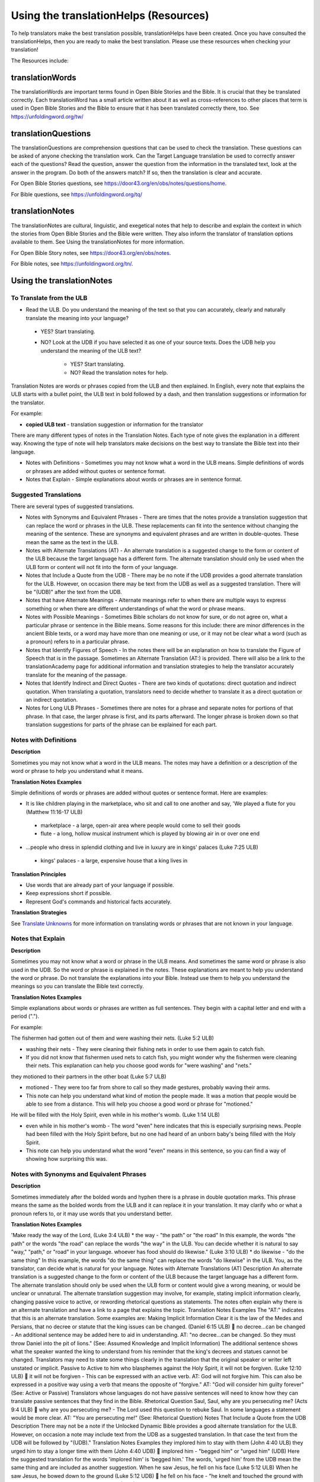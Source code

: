 Using the translationHelps (Resources)
======================================

To help translators make the best translation possible, translationHelps have been created. Once you have consulted the translationHelps, then you are ready to make the best translation. Please use these resources when checking your translation!

The Resources include:

translationWords 
----------------

The translationWords are important terms found in Open Bible Stories and the Bible. It is crucial that they be translated correctly. Each translationWord has a small article written about it as well as cross-references to other places that term is used in Open Bible Stories and the Bible to ensure that it has been translated correctly there, too.
See	https://unfoldingword.org/tw/

translationQuestions
--------------------

The translationQuestions are comprehension questions that can be used to check the translation. These questions can be asked of anyone checking the translation work. Can the Target Language translation be used to correctly answer each of the questions? Read the question, answer the question from the information in the translated text, look at the answer in the program. Do both of the answers match? If so, then the translation is clear and accurate.

For Open Bible Stories questions, see	https://door43.org/en/obs/notes/questions/home.

For Bible questions, see	https://unfoldingword.org/tq/

translationNotes
----------------

The translationNotes are cultural, linguistic, and exegetical notes that help to describe and explain the context in which the stories from Open Bible Stories and the Bible were written. They also inform the translator of translation options available to them. See Using the translationNotes for more information.

For Open Bible Story notes, see	https://door43.org/en/obs/notes.

For Bible notes, see	https://unfoldingword.org/tn/.

Using the translationNotes
---------------------------

To Translate from the ULB
^^^^^^^^^^^^^^^^^^^^^^^^^^

*	Read the ULB. Do you understand the meaning of the text so that you can accurately, clearly and naturally translate the meaning into your language?

  * YES? Start translating.

  * NO? Look at the UDB if you have selected it as one of your source texts. Does the UDB help you understand the meaning of the ULB text?
  
      * YES? Start translating.
      
      *	NO? Read the translation notes for help.
      
Translation Notes are words or phrases copied from the ULB and then explained. In English, every note that explains the ULB starts with a bullet point, the ULB text in bold followed by a dash, and then translation suggestions or information for the translator. 

For example:

*	**copied ULB text** - translation suggestion or information for the translator


There are many different types of notes in the Translation Notes. Each type of note gives the explanation in a different way. Knowing the type of note will help translators make decisions on the best way to translate the Bible text into their language.

* Notes with Definitions - Sometimes you may not know what a word in the ULB means. Simple definitions of words or phrases are added without quotes or sentence format.

* Notes that Explain - Simple explanations about words or phrases are in sentence format.

Suggested Translations
^^^^^^^^^^^^^^^^^^^^^^

There are several types of suggested translations.

* Notes with Synonyms and Equivalent Phrases - There are times that the notes provide a translation suggestion that can replace the word or phrases in the ULB. These replacements can fit into the sentence without changing the meaning of the sentence. These are synonyms and equivalent phrases and are written in double-quotes. These mean the same as the text in the ULB.

* Notes with Alternate Translations (AT) - An alternate translation is a suggested change to the form or content of the ULB because the target language has a different form. The alternate translation should only be used when the ULB form or content will not fit into the form of your language.

* Notes that Include a Quote from the UDB - There may be no note if the UDB provides a good alternate translation for the ULB. However, on occasion there may be text from the UDB as well as a suggested translation. There will be "(UDB)" after the text from the UDB.

* Notes that have Alternate Meanings - Alternate meanings refer to when there are multiple ways to express something or when there are different understandings of what the word or phrase means.

* Notes with Possible Meanings - Sometimes Bible scholars do not know for sure, or do not agree on, what a particular phrase or sentence in the Bible means. Some reasons for this include: there are minor differences in the ancient Bible texts, or a word may have more than one meaning or use, or it may not be clear what a word (such as a pronoun) refers to in a particular phrase.

* Notes that Identify Figures of Speech - In the notes there will be an explanation on how to translate the Figure of Speech that is in the passage. Sometimes an Alternate Translation (AT:) is provided. There will also be a link to the translationAcademy page for additional information and translation strategies to help the translator accurately translate for the meaning of the passage.

* Notes that Identify Indirect and Direct Quotes - There are two kinds of quotations: direct quotation and indirect quotation. When translating a quotation, translators need to decide whether to translate it as a direct quotation or an indirect quotation.

* Notes for Long ULB Phrases - Sometimes there are notes for a phrase and separate notes for portions of that phrase. In that case, the larger phrase is first, and its parts afterward. The longer phrase is broken down so that translation suggestions for parts of the phrase can be explained for each part.

Notes with Definitions
^^^^^^^^^^^^^^^^^^^^^^

**Description**

Sometimes you may not know what a word in the ULB means. The notes may have a definition or a description of the word or phrase to help you understand what it means.

**Translation Notes Examples**

Simple definitions of words or phrases are added without quotes or sentence format. Here are examples:

* It is like children playing in the marketplace, who sit and call to one another and say, 'We played a flute for you (Matthew 11:16-17 ULB)

 * marketplace - a large, open-air area where people would come to sell their goods

 * flute - a long, hollow musical instrument which is played by blowing air in or over one end

* ...people who dress in splendid clothing and live in luxury are in kings' palaces (Luke 7:25 ULB)

 * kings' palaces - a large, expensive house that a king lives in

**Translation Principles**

*	Use words that are already part of your language if possible.

* Keep expressions short if possible.

* Represent God's commands and historical facts accurately.

**Translation Strategies**

See `Translate Unknowns`_ for more information on translating words or phrases that are not known in your language.

Notes that Explain
^^^^^^^^^^^^^^^^^^

**Description**

Sometimes you may not know what a word or phrase in the ULB means. And sometimes the same word or phrase is also used in the UDB. So the word or phrase is explained in the notes. These explanations are meant to help you understand the word or phrase. Do not translate the explanations into your Bible. Instead use them to help you understand the meanings so you can translate the Bible text correctly.

**Translation Notes Examples**

Simple explanations about words or phrases are written as full sentences. They begin with a capital letter and end with a period (".").

For example: 

The fishermen had gotten out of them and were washing their nets. (Luke 5:2 ULB)

*	washing their nets - They were cleaning their fishing nets in order to use them again to catch fish. 

* If you did not know that fishermen used nets to catch fish, you might wonder why the fishermen were cleaning their nets. This explanation can help you choose good words for "were washing" and "nets."

they motioned to their partners in the other boat (Luke 5:7 ULB)

* motioned - They were too far from shore to call so they made gestures, probably waving their arms. 

* This note can help you understand what kind of motion the people made. It was a motion that people would be able to see from a distance. This will help you choose a good word or phrase for "motioned."

He will be filled with the Holy Spirit, even while in his mother's womb. (Luke 1:14 ULB)

*	even while in his mother's womb - The word "even" here indicates that this is especially surprising news. People had been filled with the Holy Spirit before, but no one had heard of an unborn baby's being filled with the Holy Spirit.

* This note can help you understand what the word "even" means in this sentence, so you can find a way of showing how surprising this was.

Notes with Synonyms and Equivalent Phrases
^^^^^^^^^^^^^^^^^^^^^^^^^^^^^^^^^^^^^^^^^^

**Description**

Sometimes immediately after the bolded words and hyphen there is a phrase in double quotation marks. This phrase means the same as the bolded words from the ULB and it can replace it in your translation. It may clarify who or what a pronoun refers to, or it may use words that you understand better.

**Translation Notes Examples**

'Make ready the way of the Lord, (Luke 3:4 ULB)
* the way - "the path" or "the road"
In this example, the words "the path" or the words "the road" can replace the words "the way" in the ULB. You can decide whether it is natural to say "way," "path," or "road" in your language.
whoever has food should do likewise." (Luke 3:10 ULB)
* do likewise - "do the same thing"
In this example, the words "do the same thing" can replace the words "do likewise" in the ULB. You, as the translator, can decide what is natural for your language.
Notes with Alternate Translations (AT)
Description
An alternate translation is a suggested change to the form or content of the ULB because the target language has a different form. The alternate translation should only be used when the ULB form or content would give a wrong meaning, or would be unclear or unnatural.
The alternate translation suggestion may involve, for example, stating implicit information clearly, changing passive voice to active, or rewording rhetorical questions as statements. The notes often explain why there is an alternate translation and have a link to a page that explains the topic.
Translation Notes Examples
The "AT:" indicates that this is an alternate translation. Some examples are:
Making Implicit Information Clear
it is the law of the Medes and Persians, that no decree or statute that the king issues can be changed. (Daniel 6:15 ULB)
	no decree...can be changed - An additional sentence may be added here to aid in understanding. AT: "no decree...can be changed. So they must throw Daniel into the pit of lions." (See: Assumed Knowledge and Implicit Information)
The additional sentence shows what the speaker wanted the king to understand from his reminder that the king's decrees and statues cannot be changed. Translators may need to state some things clearly in the translation that the original speaker or writer left unstated or implicit.
Passive to Active
to him who blasphemes against the Holy Spirit, it will not be forgiven. (Luke 12:10 ULB)
	it will not be forgiven - This can be expressed with an active verb. AT: God will not forgive him. This can also be expressed in a positive way using a verb that means the opposite of "forgive." AT: "God will consider him guilty forever" (See: Active or Passive)
Translators whose languages do not have passive sentences will need to know how they can translate passive sentences that they find in the Bible.
Rhetorical Question
Saul, Saul, why are you persecuting me? (Acts 9:4 ULB)
	why are you persecuting me? - The Lord used this question to rebuke Saul. In some languages a statement would be more clear. AT: "You are persecuting me!" (See: Rhetorical Question)
Notes That Include a Quote from the UDB
Description
There may not be a note if the Unlocked Dynamic Bible provides a good alternate translation for the ULB. However, on occasion a note may include text from the UDB as a suggested translation. In that case the text from the UDB will be followed by "(UDB)."
Translation Notes Examples
they implored him to stay with them (John 4:40 ULB)
they urged him to stay a longer time with them (John 4:40 UDB)
	implored him - "begged him" or "urged him" (UDB)
Here the suggested translation for the words 'implored him' is 'begged him.' The words, 'urged him' from the UDB mean the same thing and are included as another suggestion.
When he saw Jesus, he fell on his face (Luke 5:12 ULB)
When he saw Jesus, he bowed down to the ground (Luke 5:12 UDB)
	he fell on his face - "he knelt and touched the ground with his face" or "he bowed down to the ground" (UDB)
Here the words from the UDB are provided as another translation suggestion.
Notes That Have Alternate Meanings
Description
Alternate meanings refer to when there are different understandings of what a word or phrase means.
The note will have the ULB text followed by an explanation starting with the words "Possible meanings are." The meanings are numbered, and the first one is most likely correct. If a meaning is given in a way that it can be used as a translation, it will have quote marks around it.
The translator needs to decide which meaning to translate. Translators may choose the first meaning, or they may choose one of the other meanings if the people in their community use and respect another Bible version that has one of those other meanings.
Translation Notes Examples
You are like a young lion among the nations, like a monster in the seas (Ezekiel 32:2 ULB)
	like a monster in the seas - Possible meanings are that 1) he was powerful or 2) he was not doing anything important.
This note has the ULB text followed by two meanings. The note starts with 'Possible meanings are,' and the meanings are numbered. The first meaning is most likely correct.
But Simon Peter, when he saw it, fell down at Jesus' knees (Luke 5:8 ULB)
	fell down at Jesus' knees - Possible meanings are 1) "bowed down at Jesus' feet" or 2) "lay down on the ground at Jesus' feet" or 3) "knelt down before Jesus." Peter did not fall accidentally. He did this as a sign of humility and respect for Jesus.
This note explains what 'fell down at Jesus' knees" might mean. The first meaning is most likely correct, but the other meanings are also possible. If your language does not have a general word that could refer to any of these actions, you may need to use a word that shows specifically how Simon Peter did this.
Notes with Possible Meanings
Description
Sometimes Bible scholars do not know for sure, or do not agree on, what a particular phrase or sentence in the Bible means. Some reasons for this include:
1.	There are minor differences in the ancient Bible texts.
2.	A word may have more than one meaning or use.
3.	It may not be clear what a word (such as a pronoun) refers to in a particular phrase.
Translation Notes Examples
When many scholars say that a word or phrase means one thing, and many others say that it means other things, we show the most common meanings that they give. Our notes for these situations begin with "Possible meanings are" and then give a numbered list. We recommend that you use the first meaning given. However, if people in your community have access to another Bible that uses one of the other possible meanings, you may decide that it is better to use that meaning.
But Simon Peter, when he saw it, fell down at Jesus' knees, saying, "Depart from me, for I am a sinful man, Lord." (Luke 5:8 ULB)
	fell down at Jesus' knees - Possible meanings are 1) "bowed down at Jesus feet" or 2) "lay down on the ground at Jesus feet" or 3) "knelt down before Jesus." Peter did not fall accidentally. He did this as a sign of humility and respect for Jesus.
Translation Strategies
1.	Translate it in such a way that the reader could understand either meaning as a possibility.
2.	If it is not possible to do that in your language, then choose a meaning and translate it with that meaning.
3.	If not choosing a meaning would make it hard for the readers to understand the passage in general, then choose a meaning and translate it with that meaning.
Notes That Identify Figures of Speech
Description
Figures of speech are ways of saying things that use words in non-literal ways. That is, the meaning of a figure of speech is not the same as the more direct meaning of its words. There are many different types of figures of speech.
In the translationNotes there will be an explanation about the meaning of a figure of speech that is in the passage. Sometimes an alternate translation is provided. This is marked as "AT," which is the initial letters of "alternate translation." There will also be a link to a translationAcademy page that gives additional information and translation strategies for that kind of figure of speech.
In order to translate the meaning, you need to be able to recognize the figure of speech and know what it means in the source language. Then you can choose either a figure of speech or a direct way to communicate that same meaning in the target language.
Translation Notes Examples
Many will come in my name and say, 'I am he,' and they will lead many astray. (Mark 13:6 ULB)
	Many will come in my name - The word "name" represents the authority of Jesus. AT: "Many will come, claiming my authority and permission." (See: Metonymy)
The figure of speech in this note is metonymy. The note explains the metonymy in this passage and gives an alternate translation. After that, there is a link to the tA page about metonymy. Click on the link to learn about metonymy and general strategies for translating metonymys.
"You offspring of poisonous snakes, who warned you to flee from the wrath that is coming? (Luke 3:7 ULB)
	You offspring of poisonous snakes - This is a word picture. Poisonous snakes are dangerous and represent evil. AT: "You evil poisonous snakes!" or "You are evil like poisonous snakes." (See: Metaphor)
The figure of speech in this note is metaphor. The note explains the metaphor and gives two alternate translations. After that, there is a link to the tA page about metaphors. Click on the link to learn about metaphors and general strategies for translating them.
Notes That Identify Indirect and Direct Quotes
Description
There are two kinds of quotations: direct quotation and indirect quotation. When translating a quotation, translators need to decide whether to translate it as a direct quotation or an indirect quotation. (See: Direct and Indirect Quotations)
When there is a direct or indirect quote in the ULB, the notes may have an option for translating it as the other kind of quote. The translation suggestion may start with "It can be translated as a direct quote:" or "It can be translated as an indirect quote:" and it will be followed by that kind of quote. This may be followed by a link to the information page called "Direct and Indirect Quotations."
There is a likely to be a note about direct and indirect quotes when a quote has another quote inside of it, because these can be confusing. In some languages it may be more natural to translate one of these quotes with a direct quote and the other quote with an indirect quote. The note will end with a link to the information page called "Quotes within Quotes."
Translation Notes Examples
He instructed him to tell no one (Luke 5:14 ULB)
	to tell no one - This can be translated as a direct quote: "Do not tell anyone." The implied information is "that you have been healed." (See: Direct and Indirect Quotations)
Here the translation suggestion is to change the indirect quote to a direct quote.
At the time of the harvest I will say to the reapers, "First pull out the weeds and tie them in bundles to burn them, but gather the wheat into my barn."'" (Matthew 13:30 ULB)
	I will say to the reapers, "First pull out the weeds and tie them in bundles to burn them, but gather the wheat into my barn" - You can translate this as an indirect quote: "I will tell the reapers to first gather up the weeds and tie them in bundles to burn them, then gather the wheat into my barn." (See: Direct and Indirect Quotations)
Here the translation suggestion is to change the direct quote to an indirect quote.
Notes for Long ULB Phrases
Description
Sometimes there are notes for a phrase and separate notes for portions of that phrase. In that case, the larger phrase is explained first, and its parts afterward.
Translation Notes Examples
But it is to the extent of your hardness and unrepentant heart that you are storing up for yourself wrath in the day of wrath (Romans 2:5 ULB)
	But it is to the extent of your hardness and unrepentant heart - Paul compares a person who refuses to listen and obey God to something hard, like a stone. The heart represents the whole person. AT: "It is because you refuse to listen and repent" (See: Metaphor and Metonymy)
	hardness and unrepentant heart - The phrase "unrepentant heart" explains the word "hardness" (See: Doublet)
In this example the first note explains the the metaphor and metonymy, and the second explains the doublet in the same passage.

Translate Unknowns
^^^^^^^^^^^^^^^^^^

How do I translate words like lion, fig tree, mountain, priest, or temple when people in my culture have never seen these things and we do not have a word for them?
Description
Unknowns are things that occur in the source text that are not known to the people of your culture. The translationWords pages and the translationNotes will help you understand what they are. After you understand them, you will need to find ways to refer to those things so that people who read your translation will understand what they are.
We have here only five loaves of bread and two fish (Matthew 14:17 ULB)
Bread is a particular food made by mixing finely crushed grains with oil, and then cooking the mixture so that it is dry. (Grains are the seeds of a kind of grass.) In some cultures people do not have bread or know what it is.
Reason this is a translation issue
	Readers may not know some of the things that are in the Bible because those things are not part of their own culture.
	Readers may have difficulty understanding a text if they do not know some of the things that are mentioned in it.

Translation Principles
	Use words that are already part of your language if possible.
	Keep expressions short if possible.
	Represent God's commands and historical facts accurately.

Examples from the Bible
I will turn Jerusalem into piles of ruins, a hideout for jackals (Jeremiah 9:11 ULB)
Jackals are wild animals like dogs that live in only a few parts of the world. So they are not known in many places.
Beware of false prophets, those who come to you in sheep's clothing, but are truly ravenous wolves. (Matthew 7:15 ULB)
If wolves do not live where the translation will be read, the readers may not understand that they are fierce, wild animals like dogs that attack and eat sheep.
Then they tried to give Jesus wine that was mixed with myrrh. But he refused to drink it. (Mark 15:23ULB)
People may not know what myrrh is and that it was used as a medicine.
to him who made great lights (Psalm 136:7ULB)
Some languages have terms for things that give light, like the sun and fire, but they have no general term for lights.
your sins ... will be white like snow (Isaiah 1:18 ULB)
People in many parts of the world have not seen snow, but they may have seen it in pictures.
Translation Strategies
Here are ways you might translate a term that is not known in your language:
1.	Use a phrase that describes the part of the meaning that is important in the particular verse being translated.
2.	Substitute something similar from your language if doing so does not falsely represent a historical fact.
3.	Copy the word from another language, and add a general word or descriptive phrase to help people understand it.
4.	Use a word that is more general in meaning.
5.	Use a word or phrase that is more specific in meaning.

Examples of Translation Strategies Applied
1. Use a phrase that describes the part of the meaning that is important in the particular verse being translated.
	Beware of false prophets, those who come to you in sheep's clothing, but are truly ravenous wolves. (Matthew 7:15 ULB)
	"Beware of false prophets, those who come to you in sheep's clothing, but are truly hungry and dangerous animals."
	We have here only five loaves of bread and two fish (Matthew 14:17 ULB)
	"We have here only five loaves of baked grain seeds and two fish"
2. Substitute something similar from your language if doing so does not falsely represent a historical fact.
	your sins ... will be white like snow (Isaiah 1:18 ULB) This verse is not about snow. It uses snow in a figure of speech to help people understand how white something will be.
	"your sins ... will be white like milk"
	"your sins ... will be white like the moon"
3. Copy the word from another language, and add a general word or descriptive phrase to help people understand it.
	Then they tried to give Jesus wine that was mixed with myrrh. But he refused to drink it.(Mark 15:23 ULB) - People may understand better what myrrh is if it is used with the general word "medicine."
	"Then they tried to give Jesus wine that was mixed with a medicine called myrrh. But he refused to drink it."
	We have here only five loaves of bread and two fish (Matthew 14:17 ULB) - People may understand better what bread is if it is used with a phrase that tells what it is made of (seeds) and how it is prepared (crushed and baked).
	"We have here only five loaves of baked crushed seed bread and two fish"
4. Use a word that is more general in meaning.
	I will turn Jerusalem into piles of ruins, a hideout for jackals (Jeremiah 9:11 ULB)
	"I will turn Jerusalem into piles of ruins, a hideout for wild dogs"
	We have here only five loaves of bread and two fish (Matthew 14:17 ULB)
	"We have here only five loaves of baked food and two fish"
5. Use a word or phrase that is more specific in meaning.
	to him who made great lights (Psalm 136:7 ULB)
	"to him who made the sun and the moon"

Assumed Knowledge and Implicit Information
Assumed knowledge is whatever a speaker assumes his audience knows before he speaks and gives them some kind of information. There are two types information.
	Explicit information is what the speaker states directly.
	Implicit information is what the speaker does not state directly because he expects his audience to be able to learn it from what he says.
Description
When someone speaks or writes, he has something specific that he wants people to know. He normally states this directly. This is explicit information.
The speaker assumes that his audience already knows certain things that they will think about in order to understand this information. Normally he does not tell people these things, although what he says may remind them. This is called assumed knowledge.
The speaker does not always directly state everything that he expects his audience to learn from what he says. Information that he expects people to learn from what he says even though he does not state it directly is implicit information.
Examples from the Bible
Then a scribe came to him and said, "Teacher, I will follow you wherever you go." Jesus said to him, "Foxes have holes, and the birds of the sky have nests, but the Son of Man has nowhere to lay his head." (Matthew 8:20 ULB)
Jesus did not say what foxes and birds use holes and nests for, because he assumed that the scribe would have known that foxes sleep in holes in the ground and birds sleep in their nests. This is assumed knowledge. Jesus did not directly say here "I am the Son of Man" but, if the scribe did not already know it, then that fact would be implicit information that he could learn because Jesus referred to himself that way. Jesus did not state explicitly that he travelled a lot and did not have a house that he slept in every night. That is implicit information that the scribe could learn when Jesus said that he had nowhere to lay his head.
Woe to you, Chorazin! Woe to you, Bethsaida! If the mighty deeds had been done in Tyre and Sidon which were done in you, they would have repented long ago in sackcloth and ashes. But it will be more tolerable for Tyre and Sidon at the day of judgment than for you. (Matthew 11:21, 22 ULB)
Jesus assumed that the people he was speaking to knew that Tyre and Sidon were very wicked, and that the day of judgment is a time when God will judge every person. Jesus also knew that the people he was talking to believed that they were good and did not need to repent. Jesus did not need to tell them these things. This is all assumed knowledge.
An important piece of implicit information here is that because the people he was speaking to did not repent, they would be judged more severely than the people of Tyre and Sidon would be judged.
Why do your disciples violate the traditions of the elders? For they do not wash their hands when they eat. (Matthew 15:2 ULB)
One of the traditions of the elders was a ceremony in which people would wash their hands in order to be ritually clean before eating. People thought that in order to be righteous, they had to follow all the traditions of the elders. This was assumed knowledge that the Pharisees who were speaking to Jesus expected him to know. They were accusing his disciples of not following the traditions. This is implicit information that they wanted him to understand from what they said.
Active or Passive
Some languages have both active and passive sentences. In active sentences, the subject does the action. In passive sentences the subject is the one that the action is done to. Here are some examples with their subjects underlined:
	ACTIVE: My father built the house in 2010.
	PASSIVE: The house was built in 2010.
Translators whose languages do not have passive sentences will need to know how they can translate passive sentences that they find in the Bible. Other translators will need to decide when to use a passive sentence and when not to.
Description
Some languages have both active and passive forms of sentences.
	In the ACTIVE form, the subject does the action and is always mentioned.
	In the PASSIVE form, the action is done to the subject and the one who does the action is not always mentioned.
In the examples of active and passive sentences below, we have underlined the subject.
ACTIVE: My father built the house in 2010.
PASSIVE: The house was built by my father in 2010. 
PASSIVE: The house was built in 2010. (This does not tell who did the action.)
All languages have active forms. Some languages have passive forms, and some do not.  The passive form is not used for the same reasons in all of the languages that have it.
Purposes for the passive:
	The speaker is talking about the person or thing the action was done to, not about the person who did the action.
	The speaker does not want to tell who did the action. 
	The speaker does not know who did the action.
Translation Principles Regarding the Passive
	Translators whose language does not use passive forms will need to find another way to express the idea. 
	Translators whose language has passive forms will need to understand why the passive is used in a particular sentence in the Bible and decide whether or not to use a passive form for that purpose in his translation of the sentence.
Examples from the Bible
And their shooters shot at your soldiers from off the wall, and some of the king's servants were killed, and your servant Uriah the Hittite was killed too. (2 Samuel 11:24 ULB)
This means that the enemies shooters shot and killed some of the king's servants, including Uriah. The point is what happened to the king's servants and Uriah, not who shot them.
In the morning when the men of the town got up, the altar of Baal was broken down … (Judges 6:28 ULB)
The men of the town saw what had happened to the altar of Baal, but they did not know who broke it down.
No stonework was seen there. (1 Kings 6:18 ULB)
This means that no one saw stonework there. The point is that no stonework was done there.
Translation Strategies
If you decide that it is better to translate without a passive form, here are some strategies you might consider.
1.	Use the same verb in an active sentence and tell who or what did the action.
2.	Use the same verb in an active sentence, and do not tell who or what did the action.
3.	Use a different verb.
Examples of Translation Strategies Applied
1. Use the same verb in an active sentence and tell who did the action.
	A loaf of bread was given him every day from the street of the bakers. (Jeremiah 37:21 ULB)
	The king's servants gave Jeremiah a loaf of bread every day from the street of the bakers.
2. Use the same verb in an active sentence, and do not tell who did the action. Instead use a generic expression like "they," or "people," or "someone." 
	It would be better for him if a millstone were put around his neck and he were thrown into the sea (Luke 17:2 ULB)
	It would be better for him if they were to put a millstone around his neck and throw him into the sea.
	It would be better for him if someone were to put a heavy stone around his neck and throwhim into the sea.
3. Use a different verb in an active sentence. 
	A loaf of bread was given him every day from the street of the bakers. (Jeremiah 37:21 ULB)
	He received a loaf of bread every day from the street of the bakers.

Metonymy
Many times the Bible uses metonymy. If you do not recognize it as a metonymy you will not understand the passage or worse yet, get the wrong understanding of the passage. 
Description
Metonymy is a figure of speech in which a thing or idea is called not by its own name, but by the name of something closely associated with it. A metonym is a word or phrase used as a substitute for something it is associated with.
and the blood of Jesus his Son cleanses us from all sin. (1 John 1:7 ULB)
The blood represents Christ's death.
He took the cup in the same way after supper, saying, "This cup is the new covenant in my blood, which is poured out for you. (Luke 22:20 ULB)
The cup represents the wine that is in the cup.
Metonymy can be used
	as a shorter way of referring to something
	to make an abstract idea more meaningful by referring to it with the name of a concrete object associated with it.
Reason this is a translation issue
	If a metonym is used, people need to be able to understand what it represents.
Examples from the Bible
The Lord God will give him the throne of his father, David. (Luke 1:32 ULB)
A throne represents the authority of a king. Throne is a metonym for "kingly authority," "kingship" or, "reign." This means that God would make him become the king who was to follow King David.
Immediately his mouth was opened (Luke 1:64 ULB)
The mouth here represents the power to speak. This means that he was able to talk again.
who warned you to flee from the wrath that is coming? (Luke 3:7 ULB)
The word "wrath" or "anger" is a metonym for "punishment." God was extremely angry with the people and, as a result, he would punish them.
Translation Strategies
If people would easily understand the metonym, consider using it. Otherwise, here is an option.
1.	Use the metonym along with the name of the thing it represents.
2.	Use the name of the thing the metonym represents.

Examples of Translation Strategies Applied
1. Use the metonym along with the name of the thing it represents.
	He took the cup in the same way after supper, saying, "This cup is the new covenant in my blood, which is poured out for you. (Luke 22:20 ULB)
	"He took the cup in the same way after supper, saying, "The wine in this cup is the new covenant in my blood, which is poured out for you."
2. Use the name of the thing the metonym represents.
	The Lord God will give him the throne of his father, David. (Luke 1:32 ULB)
	"The Lord God will give him the kingly authority of his father, David."
	"The Lord God will make him king like his ancestor, King David."
	who warned you to flee from the wrath to come? (Luke 3:7 ULB)
	"who warned you to flee from God's coming punishment?"
Metaphor
Description
A metaphor is the use of words to speak of one thing as if it were a different thing. Sometimes a speaker does this in ways that are very common in the language. At other times, a speaker does this in ways that are less common in the language and that might even be unique.
1. First we will discuss very common metaphors.
The metaphors that are very common in a language are usually not very vivid. They may even be "dead." Examples in English are "table leg," "family tree," and "the price of food is going up." Examples in biblical languages are "hand" to mean "power," "face" to mean "presence," and "clothing" to mean emotions or moral qualities.
Metaphors like these are in constant use in the world's languages, because they serve as convenient ways to organize thought. In general, languages speak of abstract qualities, such as power, presence, emotions, and moral qualities, as if they were objects that can be seen or held, or as if they were body parts, or as if they were events that you can watch happen.
When these metaphors are used in their normal ways, the speaker and audience do not normally even regard them as figurative language. This is why, for example, it would be wrong to translate the English expression, "The price of petrol is going up" into another language in a way that would draw undeserved attention to it, because English speakers do not view it as a vivid expression, that is, as an unusual expression that carries meaning in an unusual manner.
For a description of important patterns of this kind of metaphor, please see Biblical Imagery - Common Patterns and the pages it will direct you to.
2. Next we will discuss the less common metaphors, metaphors that are sometimes even unique in a language.
The speaker usually produces metaphors of this kind in order to emphasize the importance of what he is talking about. For example,
For you who fear my name, the sun of righteousness will rise with healing in its wings. (Malachi 4:2ULB)
Here God speaks about his salvation as if it were the sun rising to shine its rays on the people whom he loves. And he speaks of the sun's rays as if they were wings. Also, he speaks of these wings as if they were bringing medicine that would heal his people.
We call this kind of metaphor "live." It is unique in the biblical languages, which means that it is very memorable.
Parts of a Metaphor
When talking about metaphors, it can be helpful to talk about their parts. The thing someone speaks of is called the topic. The thing he calls it is the image. The way that they are similar is the point of comparison.
In the metaphor below, the speaker describes the woman he loves as a rose. The woman (his "love") is the topic and the red rose is the image. Both are beautiful and delicate.
	My love is a red, red rose.
1. Sometimes the topic and the image are both stated clearly.
Jesus said to them. "I am the bread of life. He who comes to me will not hunger, and he who believes on me will never thirst." (John 6:35 ULB)
Jesus called himself the bread of life. The topic is "I" and the image is "bread." Bread is a food that people ate all the time. Just as people need to eat food in order to have physical life, people need to trust in Jesus in order to have spiritual life.
2. Sometimes only the image is stated clearly.
Produce fruits that are worthy of repentance (Luke 3:8 ULB)
The image here is "fruits". The topic is not stated, but it is actions or behavior. Trees can produce good fruit or bad fruit, and people can produce good behavior or bad behavior. Fruits that are worthy of repentance are good behavior that is appropriate for people who have repented.
Purposes of this second kind of metaphor
	One purpose of metaphor is to teach people about something that they do not know (the topic) by showing that it is like something that they already know (the image).
	Another purpose is to emphasize that something has a particular quality or to show that it has that quality in an extreme way.
	Another purpose is to lead people to feel the same way about one thing as they would feel toward another.
Reasons this is a translation issue
	People may not realize that a word is being used as an image in a metaphor.
	People may not be familiar with the thing that is used as an image.
	If the topic is not stated, people may not know what the topic is.
	People may not know how the topic and the image are alike.
Translation Principles
	Make the meaning of a metaphor as clear to the target audience as it was to the original audience.
	Do not make the meaning of a metaphor more clear to the target audience than it was to the original audience.
Examples from the Bible
And yet, Yahweh, you are our father; we are the clay. You are our potter; and we all are the work of your hand. (Isaiah 64:8 ULB)
The example above has two metaphors. The topics are "we" and "you" and the images are "clay and "potter." Just as a potter takes clay and forms a jar or dish out of it, God makes us into what he wants us to be.
Jesus said to them, "Take heed and beware of the yeast of the Pharisees and Sadducees." The disciples reasoned among themselves and said, "It is because we took no bread." (Matthew 16:6-7ULB)
Jesus used a metaphor, but his disciples did not realize it. When he said "yeast," they thought he was talking about bread, but "yeast" was the image in his metaphor about the teaching of the Pharisees and Sadducees. Since the disciples did not understand what Jesus meant, it would not be good to state clearly here what Jesus meant.
Translation Strategies
If people would understand the metaphor in the same way that the original readers would have understood it, go ahead and use it. If not, here are some other strategies.
1.	If the metaphor is common and seems to be a normal way to say something in the biblical language, express the main idea in the simplest way preferred by your language.
2.	If the target audience would think that the phrase should be understood literally, change the metaphor to a simile. Some languages do this by adding words such as "like" or "as."
3.	If the target audience would not know the image, see Translate Unknowns for ideas on how to translate that image.
4.	If the target audience would not use that image for that meaning, use an image from your own culture instead. Be sure that it is an image that could have been possible in Bible times.
5.	Or, if the target audience would not use that image for that meaning, simply state the truth that the metaphor was used to communicate.
6.	If the target audience would not know what the topic is, then state the topic clearly. (However, do not do this if the original audience did not know what the topic was.)
7.	If the target audience would not know how the topic is like the image, state it clearly.
Examples of Translation Strategies Applied
1. If the metaphor is common and seems to be a normal way to say something in the biblical language, express the main idea in the simplest way preferred by your language.
	For after David had in his own generation served the desires of God, he fell asleep, was laid with his fathers, and saw decay, (Acts 13:36 ULB)
	"For after David had in his own generation served the desires of God, he died, was laid with his fathers, and saw decay,"
2. If the target audience would think that the phrase should be understood literally, change the metaphor to a simile. Some languages do this by adding "like" or "as."
	And yet, Yahweh, you are our father; we are the clay. You are our potter; and we all are the work of your hand. (Isaiah 64:8 ULB)
	"And yet, Yahweh, you are our father; we are like clay. You are like a potter; and we all are the work of your hand."
3. If the target audience would not know the image, see Translate Unknowns for ideas on how to translate that image.
	Saul, Saul, why do you persecute me? It is hard for you to kick a goad. (Acts 26:14 ULB)
	"Saul, Saul, why do you persecute me? It is hard for you to kick against a pointed stick."
4. If the target audience would not use that image for that meaning, use an image from your own culture instead. Be sure that it is an image that could have been possible in Bible times.
	And yet, Yahweh, you are our father; we are the clay. You are our potter; and we all are the work of your hand. (Isaiah 64:8 ULB)
	"And yet, Yahweh, you are our father; we are the wood. You are our carver; and we all are the work of your hand."
	"And yet, Yahweh, you are our father; we are the string. You are the weaver; and we all are the work of your hand."
5. Or, if the target audience would not use that image for that meaning, simply state the truth that the metaphor was used to communicate.
	I will make you become fishers of men. (Mark 1:17 ULB )
	"I will make you become people who gather men."
	"Now you gather fish. I will make you gather people."
6. If the target audience would not know what the topic is, then state the topic clearly. (However, do not do this if the original audience did not know what the topic was.)
	Yahweh lives; may my rock be praised. May the God of my salvation be exalted. (Psalm 18:46ULB)
	"Yahweh lives; He is my rock. May he be praised. May the God of my salvation be exalted.
7. If the target audience would not know how the topic is like the image, state it clearly.
	Yahweh lives; may my rock be praised. May the God of my salvation be exalted. (Psalm 18:46ULB)
	"Yahweh lives; may he be praised because like a huge rock, he shields me from my enemies. May the God of my salvation be exalted."
	Saul, Saul, why do you persecute me? It is hard for you to kick a goad. (Acts 26:14 ULB)
	"Saul, Saul, why do you persecute me? You fight against me and hurt yourself like an ox that kicks against its owner's pointed stick."
Biblical Imagery – Common Patterns
This page discusses ideas that are paired together in limited ways. For a discussion of more complex pairings, see Biblical Imagery - Cultural Models.
Description
In all languages, most metaphors come from broad patterns of pairings of ideas in which one idea represents another. For example, some languages have the pattern of pairing height with "much" and pairing being low with "not much," so that height represents "much" and being low represents "not much." This could be because when there is a lot of something in a pile, that pile will be high. So also if something costs a lot money, in some languages people would say that the price is high, or if a city has more people in it than it used to have, we might say that its number of people has gone up. Likewise if someone gets thinner and loses weight, we would say that their weight has gone down.
The patterns found in the Bible are often unique to the Hebrew and Greek languages. It is useful to recognize these patterns because they repeatedly present translators with the same problems on how to translate them. Once translators think through how they will handle these translation challenges, they will be ready to meet them anywhere.
For example, one pattern of pairings in the Bible is of walking with "behaving" and a path with a kind of behavior. In Psalm 1:1 the walking in the advice of the wicked represents doing what wicked people say to do.
Blessed is the man who does not walk in the advice of the wicked (Psalm 1:1)
This pattern is also seen in Psalm 119:32 where running in the path of God's commands represents doing what God commands. Since running is more intense than walking, the idea of running here might give the idea of doing this whole-heartedly.
I will run in the path of your commandments. (Psalm 119:32 ULB)
Reasons this is a translation Issue
These patterns present three challenges to anyone who wants to identify them:
(1) When looking at particular metaphors in the Bible, it is not always obvious what two ideas are paired with each other. For example, it may not be immediately obvious that the expression It is God who puts strength on me like a belt (Psalm 18:32 ULB) is based on the pairing of clothing with moral quality. In this case, the image of a belt represents strength. (See: "Clothing represents a moral quality" in Biblical Imagery - Man-made Objects)
(2) When looking at a particular expression, the translator needs to know whether or not it represents something. This can only be done by considering the surrounding text. The surrounding text shows us for example, whether "lamp" refers concretely to a container with oil and a wick for giving light or whether "lamp" is an image that represents life. (See: "FIRE or LAMP represents life" in Biblical Imagery - Natural Phenomena).
In 1 Kings 7:50, a lamp trimmer is a tool for trimming the wick on an ordinary lamp. In 2 Samuel 21:17 the lamp of Israel represents King David's life. When his men were concerned that he might "put out the lamp of Israel" they were concerned that he might be killed.
The cups, lamp trimmers, basins, spoons, and incense burners were all made of pure gold. (1 Kings 7:50)
Ishbibenob...intended to kill David. But Abishai the son of Zeruiah rescued David, attacked the Philistine, and killed him. Then the men of David swore to him, saying, "You must not go to battle anymore with us, so that you do not put out the lamp of Israel." (2 Samuel 21:16-17)
(3) Expressions that are based on these pairings of ideas frequently combine together in complex ways. Moreover, they frequently combine with—and in some cases are based on—common metonymies and cultural models. (See: Biblical Imagery - Common Metonymies and Biblical Imagery - Cultural Models.) For example, in 2 Samuel 14:7 below, "the burning coal" is an image for the life of the son, who represents what will cause people to remember his father. So there are two patterns of pairings here: the pairing of the burning coal with the life of the son, and the pairing of the son with the memory of his father.
They say, 'Hand over the man who struck his brother, so that we may put him to death, to pay for the life of his brother whom he killed.' And so they would also destroy the heir. Thus they will put out the burning coal that I have left, and they will leave for my husband neither name nor descendant on the surface of the earth. (2 Samuel 14:7 ULB)
Links to Lists of Images in the Bible
The following pages have lists of some of the ideas that represent others in the Bible, together with examples from the Bible. They are organized according to the kinds of image:
A. Biblical Imagery - Body Parts and Human Qualities
B. Biblical Imagery - Human Behavior - Includes both physical and non-physical actions, condition and experiences.
C. Biblical Imagery - Plants
D. Biblical Imagery - Natural Phenomena
E. Biblical Imagery - Man-made Objects
F. Biblical Imagery - Animals
Biblical Imagery – Cultural Models
Description
Cultural models are mental pictures of parts of life or behavior. These pictures help us imagine and talk about these topics. For example, Americans often think of marriage and friendship as if they were machines. Americans might say "His marriage is breaking down" or "Their friendship is going full speed ahead." In this example, human relationships are modeled as a MACHINE.
Some cultural models, or mental pictures, found in the Bible are listed below. First there are models for God, then models for humans, things, and experiences. Each heading has the model written in capital letters. That word or phrase does not necessarily appear in every verse, but the idea does.
God is modeled as a HUMAN BEING
Although the Bible explicitly denies that God is a human being, he is often spoken of as doing things that humans do. But God is not human, so when the Bible say that God speaks, we should not think that he has vocal chords that vibrate. And when it says something about him doing something with his hand, we should not think that he has a physical hand.
If we hear the voice of Yahweh our God any longer, we will die. (Deuteronomy 5:25 ULB)
I have been strengthened by the hand of Yahweh my God (Ezra 7:28 ULB)
The hand of God also came on Judah, to give them one heart to carry out the command of the king and leaders by the word of Yahweh (2 Chronicles 30:12 ULB)
The word "hand" here is a metonym that refers to God's power. (See: Metonymy)
God is modeled as a KING
For God is the King over all the earth; (Psalm 47:7 ULB)
For the kingdom is Yahweh's;
he is the ruler over the nations. (Psalm 22:28 ULB)
Your throne, God, is forever and ever;
a scepter of justice is the scepter of your kingdom. (Psalm 45:6 ULB)
This is what Yahweh says,
"Heaven is my throne, and the earth is my footstool. (Isaiah 66:1 ULB)
God reigns over the nations;
God sits on his holy throne.
The princes of the peoples have gathered together
to the people of the God of Abraham;
for the shields of the earth belong to God;
he is greatly exalted. (Psalm 47:8-9 ULB)
God is modeled as a SHEPHERD and his people are models as SHEEP
Yahweh is my shepherd; I will lack nothing. (Psalm 23:1 ULB)
His people are sheep.
For he is our God, and we are the people of his pasture and the sheep of his hand. (Psalm 95:7 ULB)
He leads his people like sheep.
He led his own people out like sheep and guided them through the wilderness like a flock. (Psalm 78:52 ULB)
He is willing to die in order to save his sheep.
I am the good shepherd, and I know my own, and my own know me. The Father knows me, and I know the Father, and I lay down my life for the sheep. I have other sheep that are not of this fold. Those, also, I must bring, and they will hear my voice so that there will be one flock and one shepherd. (John 10:14-15 ULB)
God is modeled as a WARRIOR
Yahweh is a warrior; (Exodus 15:3 ULB)
Yahweh will go out as a warrior; he will proceed as a man of war. He will stir up his zeal.
He will shout, yes, he will roar his battle cries; he will show his enemies his power. (Isaiah 42:13 ULB)
Your right hand, Yahweh, is glorious in power;
your right hand, Yahweh, has shattered the enemy. (Exodus 15:6 ULB
But God will shoot them;
suddenly they will be wounded with his arrows. (Psalm 65:7 ULB)
For you will turn them back; you will draw your bow before them. (Psalm 21:12 ULB)
A leader is modeled as a SHEPHERD and those he leads are modeled as SHEEP
Then all the tribes of Israel came to David at Hebron and said, "Look...when Saul was king over us, it was you who led the Israelite army. Yahweh said to you, 'You will shepherd my people Israel, and you will become ruler over Israel.' " (2 Samuel 5:1-2 ULB)
"Woe to the shepherds who destroy and scatter the sheep of my pasture—this is Yahweh's declaration." (Jeremiah 23:1 ULB)
Therefore be careful about yourselves, and about all the flock of which the Holy Spirit has made you overseers. Be careful to shepherd the assembly of the Lord, which he purchased with his own blood. 29I know that after my departure, vicious wolves will enter in among you, and not spare the flock. I know that from even among your own selves some men shall come and say corrupt things, in order to draw away the disciples after them. (Acts 20:28-30 ULB)
The eye is modeled as a LAMP
Variations of this model and the model of the EVIL EYE are found in many parts of the world. In most of the cultures represented in the Bible, these models included the following elements:
People see objects, not because of light around the object, but because of light that shines from their eyes onto those objects.
The eye is the lamp of the body. Therefore, if your eye is good, the whole body is filled with light. (Matthew 6:22 ULB)
This light shining from the eyes carries with itself the viewer's character.
The appetite of the wicked craves evil; his neighbor sees no kindness in his eyes. (Proverbs 21:10 ULB)
Envy and cursing are modeled as looking with an EVIL EYE at someone, and favor is modeled as looking with a GOOD EYE at someone
The primary emotion of a person with the evil eye is envy. The Greek word translated as "envy" in Mark 7 is "eye," which refers here to an evil eye.
He said, "It is that which comes out of the person that defiles him. For from within a person, out of the heart, proceed evil thoughts…, envy …. (Mark 7:20-22 ULB)
The context for Matthew 20:15 includes the emotion of envy. "Is your eye evil?" means "Are you envious?"
Is it not legitimate for me to do what I wish with my own possessions? Or is your eye evil because I am good? (Matthew 20:15 ULB)
If a person's eye is evil is envious of other people's money.
The eye is the lamp of the body. Therefore, if your eye is good, the whole body is filled with light. But if your eye is bad, your whole body is full of darkness. Therefore, if the light that is in you is actually darkness, how great is that darkness! No one can serve two masters, for either he will hate the one and love the other, or else he will be devoted to one and despise the other. You cannot serve God and wealth. (Matthew 6:22-24 ULB)
A person who is envious might put a curse or enchantment on someone by looking at him with an evil eye.
Foolish Galatians, whose evil eye has harmed you? (Galatians 3:1 ULB)
A person with a good eye can put a blessing on someone by looking at him.
If I have found favor in your eyes... (1 Samuel 27:5 ULB)
Life is modeled as BLOOD
In this model, the blood of a person or an animal represents its life.
But you must not eat meat with its life—that is its blood—in it. (Genesis 9:4 ULB)
If blood is spilled or shed, someone has been killed.
Whoever sheds man's blood, by man will his blood be shed, (Genesis 9:6 ULB)
In this way, this person would not die by the hand of the one who wanted to avenge the blood that was shed, until the accused person would first stand before the assembly. (Joshua 20:9 ULB)
If blood cries out, nature itself is crying out for vengeance on a person who killed someone. (This also includes personification, because the blood is pictured as someone that can cry out. See: Personification)
Yahweh said, "What have you done? Your brother's blood is calling out to me from the ground. (Genesis 4:10 ULB)
A country is modeled as a WOMAN, and its gods are modeled as HER HUSBAND
It came about, as soon as Gideon was dead, the people of Israel turned again and prostituted themselves by worshiping the Baals. They made Baal Berith their god. (Judges 8:33 ULB)
The nation of Israel is modeled as GOD'S SON
When Israel was a young man I loved him, and I called my son out of Egypt. (Hosea 11:1 ULB)
The sun is modeled as BEING IN A CONTAINER AT NIGHT
Yet their words go out over all the earth and their speech to the end of the world. He has pitched a tent for the sun among them. The sun is like a bridegroom coming out of his chamber and like a strong man who rejoices when he runs his race. (Psalm 19:4-5 ULB)
Psalm 110 pictures the sun as being in the womb before it comes out in the morning.
from the womb of the dawn your youth will be to you like the dew. (Psalm 110:3 ULB)
Things that can move fast are modeled as having WINGS
This is especially true of things that move in the air or the sky.
The sun is modeled as a disc with wings, which allow it to "fly" through the air from east to west during the daytime. In Psalm 139, "the wings of the morning" refers to the sun. In Malachi 4 God called himself the "sun of righteousness" and he spoke of the sun as having wings.
If I fly away on the wings of the morning and go to live in the uttermost parts across the sea. (Psalm 139:9 ULB)
But for you who fear my name, the sun of righteousness will rise with healing in its wings. (Malachi 4:2 ULB)
The wind moves quickly and is modeled as having wings.
He was seen flying on the wings of the wind. (2 Sam. 22:11 ULB)
He rode on a cherub and flew; he glided on the wings of the wind. (Psalm 18:10 ULB)
you walk on the wings of the wind (Psalm 104:3 ULB)
Futility is modeled as something that the WIND can blow away
In this model, the wind blows away things that are worthless, and they are gone.
Psalm 1 and Job 27 show that wicked people are worthless and will not live long.
The wicked are not so,
but are instead like the chaff that the wind drives away. (Psalm 1:4 ULB)
The east wind carries him away, and he leaves;
it sweeps him out of his place. (Job 27:21 ULB)
The writer of Ecclesiastes says that everything is worthless.
Like a vapor of mist,
like a breeze in the wind,
everything vanishes, leaving many questions.
What profit does mankind gain from all the work that they labor at under the sun? (Ecclesiastes 1:2-3 ULB)
In Job 30:15, Job complains that his honor and prosperity are gone.
Terrors are turned upon me;
my honor is driven away as if by the wind;
my prosperity passes away as a cloud. (Job 30:15 ULB)
Human warfare is modeled as DIVINE WARFARE
When there was a war between nations, people believed that the gods of those nations were also at war.
This happened while the Egyptians were burying all their firstborn, those whom Yahweh had killed among them, for he also inflicted punishment on their gods. (Numbers 33:4 ULB)
And what nation is like your people Israel, the one nation on earth whom you, God, went and rescued for yourself?...You drove out nations and their gods from before your people, whom you rescued from Egypt. (2 Samuel 7:23 ULB)
The servants of the king of Aram said to him, "Their god is a god of the hills. That is why they were stronger than we were. But now let us fight against them in the plain, and surely there we will be stronger than they." (1 Kings 20:23 ULB)
Constraints in life are modeled as PHYSICAL BOUNDARIES
The verses below are not about real physical boundaries but about difficulties or the lack of difficulties in life.
He has built a wall around me, and I cannot escape. He has made my shackles heavy. (Lamentations 3:7 ULB)
He has blocked my path with walls of hewn stone; every way I take is crooked. (Lamentations 3:9 ULB)
Measuring lines have been laid for me in pleasant places (Psalm 16:6 ULB)
Dangerous places are modeled as NARROW PLACES
In Psalm 4 David asks God to rescue him.
Answer me when I call, God of my righteousness;
give me room when I am hemmed in.
Have mercy on me and listen to my prayer. (Psalm 4:1 ULB)
A distressing situation is modeled as a WILDERNESS
When Job was distressed because of all the sad things that happened to him, he spoke as if he were in a wilderness. Jackals and ostriches are animals that live in the wilderness.
My heart is troubled and does not rest;
days of affliction have come on me.
I go about with darkened skin but not because of the sun;
I stand up in the assembly and cry for help.
I am a brother to jackals,
a companion of ostriches. (Job 30:27-29 ULB)
Wellbeing is modeled as PHYSICAL CLEANLINESS, and evil is modeled as PHYSICAL DIRTINESS
Leprosy is a disease. If a person had it, he was said to be unclean.
Behold, a leper came to him and bowed before him, saying, "Lord, if you are willing, you can make me clean." Jesus reached out his hand and touched him, saying, "I am willing. Be clean." Immediately he was cleansed of his leprosy. (Matthew 8:2-3 ULB)
An "unclean spirit" is an evil spirit.
When an unclean spirit has gone away from a man, it passes through waterless places and looks for rest, but does not find it. (Matthew 12:43 ULB)
